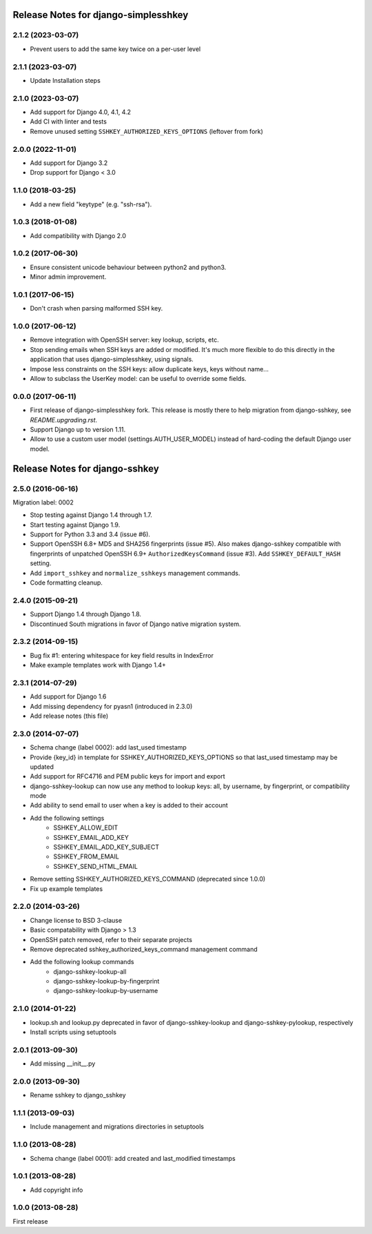 =====================================
Release Notes for django-simplesshkey
=====================================

2.1.2 (2023-03-07)
------------------

* Prevent users to add the same key twice on a per-user level

2.1.1 (2023-03-07)
------------------

* Update Installation steps

2.1.0 (2023-03-07)
------------------

* Add support for Django 4.0, 4.1, 4.2
* Add CI with linter and tests
* Remove unused setting ``SSHKEY_AUTHORIZED_KEYS_OPTIONS`` (leftover from fork)

2.0.0 (2022-11-01)
------------------

* Add support for Django 3.2
* Drop support for Django < 3.0

1.1.0 (2018-03-25)
------------------

* Add a new field "keytype" (e.g. "ssh-rsa").

1.0.3 (2018-01-08)
------------------

* Add compatibility with Django 2.0

1.0.2 (2017-06-30)
------------------

* Ensure consistent unicode behaviour between python2 and python3.
* Minor admin improvement.

1.0.1 (2017-06-15)
------------------

* Don't crash when parsing malformed SSH key.

1.0.0 (2017-06-12)
------------------

* Remove integration with OpenSSH server: key lookup, scripts, etc.
* Stop sending emails when SSH keys are added or modified.  It's much
  more flexible to do this directly in the application that uses
  django-simplesshkey, using signals.
* Impose less constraints on the SSH keys: allow duplicate keys, keys without name...
* Allow to subclass the UserKey model: can be useful to override some fields.

0.0.0 (2017-06-11)
------------------

* First release of django-simplesshkey fork.  This release is mostly there to help
  migration from django-sshkey, see `README.upgrading.rst`.
* Support Django up to version 1.11.
* Allow to use a custom user model (settings.AUTH_USER_MODEL) instead of hard-coding
  the default Django user model.


===============================
Release Notes for django-sshkey
===============================

2.5.0 (2016-06-16)
------------------

Migration label: 0002

* Stop testing against Django 1.4 through 1.7.
* Start testing against Django 1.9.
* Support for Python 3.3 and 3.4 (issue #6).
* Support OpenSSH 6.8+ MD5 and SHA256 fingerprints (issue #5). Also makes
  django-sshkey compatible with fingerprints of unpatched OpenSSH 6.9+
  ``AuthorizedKeysCommand`` (issue #3). Add ``SSHKEY_DEFAULT_HASH`` setting.
* Add ``import_sshkey`` and ``normalize_sshkeys`` management commands.
* Code formatting cleanup.

2.4.0 (2015-09-21)
------------------

* Support Django 1.4 through Django 1.8.
* Discontinued South migrations in favor of Django native migration system.

2.3.2 (2014-09-15)
------------------

* Bug fix #1: entering whitespace for key field results in IndexError
* Make example templates work with Django 1.4+

2.3.1 (2014-07-29)
------------------

* Add support for Django 1.6
* Add missing dependency for pyasn1 (introduced in 2.3.0)
* Add release notes (this file)

2.3.0 (2014-07-07)
------------------

* Schema change (label 0002): add last_used timestamp
* Provide {key_id} in template for SSHKEY_AUTHORIZED_KEYS_OPTIONS so that
  last_used timestamp may be updated
* Add support for RFC4716 and PEM public keys for import and export
* django-sshkey-lookup can now use any method to lookup keys: all, by username,
  by fingerprint, or compatibility mode
* Add ability to send email to user when a key is added to their account
* Add the following settings
    * SSHKEY_ALLOW_EDIT
    * SSHKEY_EMAIL_ADD_KEY
    * SSHKEY_EMAIL_ADD_KEY_SUBJECT
    * SSHKEY_FROM_EMAIL
    * SSHKEY_SEND_HTML_EMAIL
* Remove setting SSHKEY_AUTHORIZED_KEYS_COMMAND (deprecated since 1.0.0)
* Fix up example templates

2.2.0 (2014-03-26)
------------------

* Change license to BSD 3-clause
* Basic compatability with Django > 1.3
* OpenSSH patch removed, refer to their separate projects
* Remove deprecated sshkey_authorized_keys_command management command
* Add the following lookup commands
    * django-sshkey-lookup-all
    * django-sshkey-lookup-by-fingerprint
    * django-sshkey-lookup-by-username

2.1.0 (2014-01-22)
------------------

* lookup.sh and lookup.py deprecated in favor of django-sshkey-lookup and
  django-sshkey-pylookup, respectively
* Install scripts using setuptools

2.0.1 (2013-09-30)
------------------

* Add missing __init__.py

2.0.0 (2013-09-30)
------------------

* Rename sshkey to django_sshkey

1.1.1 (2013-09-03)
------------------

* Include management and migrations directories in setuptools

1.1.0 (2013-08-28)
------------------

* Schema change (label 0001): add created and last_modified timestamps

1.0.1 (2013-08-28)
------------------

* Add copyright info

1.0.0 (2013-08-28)
------------------

First release
